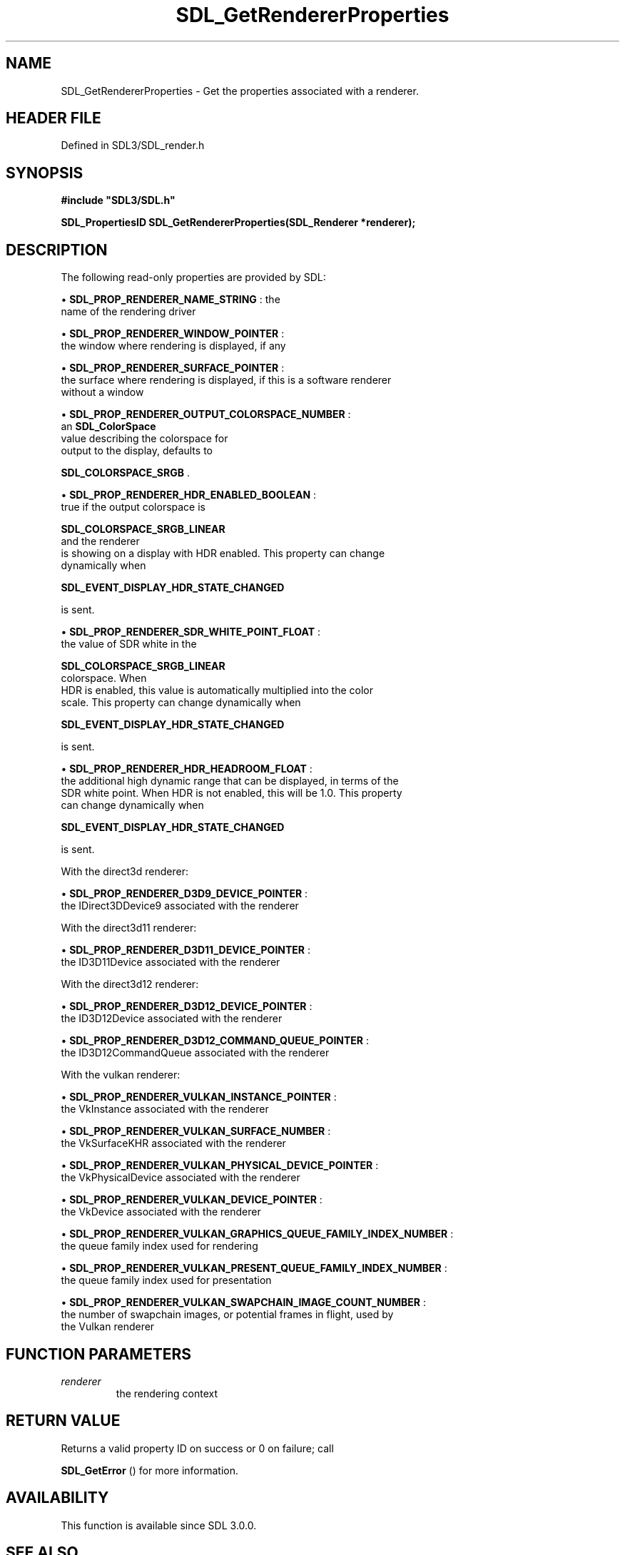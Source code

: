 .\" This manpage content is licensed under Creative Commons
.\"  Attribution 4.0 International (CC BY 4.0)
.\"   https://creativecommons.org/licenses/by/4.0/
.\" This manpage was generated from SDL's wiki page for SDL_GetRendererProperties:
.\"   https://wiki.libsdl.org/SDL_GetRendererProperties
.\" Generated with SDL/build-scripts/wikiheaders.pl
.\"  revision SDL-3.1.2-no-vcs
.\" Please report issues in this manpage's content at:
.\"   https://github.com/libsdl-org/sdlwiki/issues/new
.\" Please report issues in the generation of this manpage from the wiki at:
.\"   https://github.com/libsdl-org/SDL/issues/new?title=Misgenerated%20manpage%20for%20SDL_GetRendererProperties
.\" SDL can be found at https://libsdl.org/
.de URL
\$2 \(laURL: \$1 \(ra\$3
..
.if \n[.g] .mso www.tmac
.TH SDL_GetRendererProperties 3 "SDL 3.1.2" "Simple Directmedia Layer" "SDL3 FUNCTIONS"
.SH NAME
SDL_GetRendererProperties \- Get the properties associated with a renderer\[char46]
.SH HEADER FILE
Defined in SDL3/SDL_render\[char46]h

.SH SYNOPSIS
.nf
.B #include \(dqSDL3/SDL.h\(dq
.PP
.BI "SDL_PropertiesID SDL_GetRendererProperties(SDL_Renderer *renderer);
.fi
.SH DESCRIPTION
The following read-only properties are provided by SDL:


\(bu 
.BR
.BR SDL_PROP_RENDERER_NAME_STRING
: the
  name of the rendering driver

\(bu 
.BR
.BR SDL_PROP_RENDERER_WINDOW_POINTER
:
  the window where rendering is displayed, if any

\(bu 
.BR
.BR SDL_PROP_RENDERER_SURFACE_POINTER
:
  the surface where rendering is displayed, if this is a software renderer
  without a window

\(bu 
.BR
.BR SDL_PROP_RENDERER_OUTPUT_COLORSPACE_NUMBER
:
  an 
.BR SDL_ColorSpace
 value describing the colorspace for
  output to the display, defaults to
  
.BR SDL_COLORSPACE_SRGB
\[char46]

\(bu 
.BR
.BR SDL_PROP_RENDERER_HDR_ENABLED_BOOLEAN
:
  true if the output colorspace is
  
.BR SDL_COLORSPACE_SRGB_LINEAR
 and the renderer
  is showing on a display with HDR enabled\[char46] This property can change
  dynamically when
  
.BR SDL_EVENT_DISPLAY_HDR_STATE_CHANGED

  is sent\[char46]

\(bu 
.BR
.BR SDL_PROP_RENDERER_SDR_WHITE_POINT_FLOAT
:
  the value of SDR white in the
  
.BR SDL_COLORSPACE_SRGB_LINEAR
 colorspace\[char46] When
  HDR is enabled, this value is automatically multiplied into the color
  scale\[char46] This property can change dynamically when
  
.BR SDL_EVENT_DISPLAY_HDR_STATE_CHANGED

  is sent\[char46]

\(bu 
.BR
.BR SDL_PROP_RENDERER_HDR_HEADROOM_FLOAT
:
  the additional high dynamic range that can be displayed, in terms of the
  SDR white point\[char46] When HDR is not enabled, this will be 1\[char46]0\[char46] This property
  can change dynamically when
  
.BR SDL_EVENT_DISPLAY_HDR_STATE_CHANGED

  is sent\[char46]

With the direct3d renderer:


\(bu 
.BR
.BR SDL_PROP_RENDERER_D3D9_DEVICE_POINTER
:
  the IDirect3DDevice9 associated with the renderer

With the direct3d11 renderer:


\(bu 
.BR
.BR SDL_PROP_RENDERER_D3D11_DEVICE_POINTER
:
  the ID3D11Device associated with the renderer

With the direct3d12 renderer:


\(bu 
.BR
.BR SDL_PROP_RENDERER_D3D12_DEVICE_POINTER
:
  the ID3D12Device associated with the renderer

\(bu 
.BR
.BR SDL_PROP_RENDERER_D3D12_COMMAND_QUEUE_POINTER
:
  the ID3D12CommandQueue associated with the renderer

With the vulkan renderer:


\(bu 
.BR
.BR SDL_PROP_RENDERER_VULKAN_INSTANCE_POINTER
:
  the VkInstance associated with the renderer

\(bu 
.BR
.BR SDL_PROP_RENDERER_VULKAN_SURFACE_NUMBER
:
  the VkSurfaceKHR associated with the renderer

\(bu 
.BR
.BR SDL_PROP_RENDERER_VULKAN_PHYSICAL_DEVICE_POINTER
:
  the VkPhysicalDevice associated with the renderer

\(bu 
.BR
.BR SDL_PROP_RENDERER_VULKAN_DEVICE_POINTER
:
  the VkDevice associated with the renderer

\(bu 
.BR
.BR SDL_PROP_RENDERER_VULKAN_GRAPHICS_QUEUE_FAMILY_INDEX_NUMBER
:
  the queue family index used for rendering

\(bu 
.BR
.BR SDL_PROP_RENDERER_VULKAN_PRESENT_QUEUE_FAMILY_INDEX_NUMBER
:
  the queue family index used for presentation

\(bu 
.BR
.BR SDL_PROP_RENDERER_VULKAN_SWAPCHAIN_IMAGE_COUNT_NUMBER
:
  the number of swapchain images, or potential frames in flight, used by
  the Vulkan renderer

.SH FUNCTION PARAMETERS
.TP
.I renderer
the rendering context
.SH RETURN VALUE
Returns a valid property ID on success or 0 on failure; call

.BR SDL_GetError
() for more information\[char46]

.SH AVAILABILITY
This function is available since SDL 3\[char46]0\[char46]0\[char46]

.SH SEE ALSO
.BR SDL_GetProperty (3),
.BR SDL_SetProperty (3)
